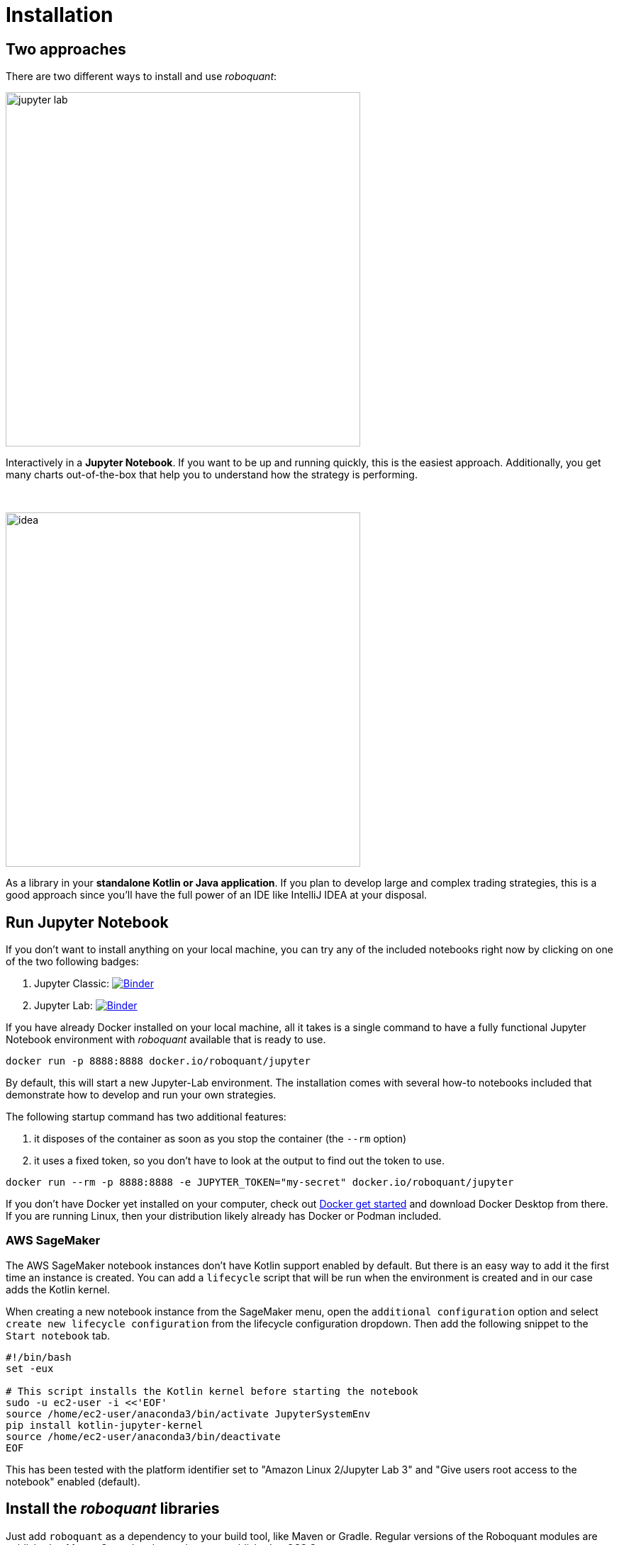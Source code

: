 = Installation
:icons: font
:jbake-type: doc
:jbake-status: published
:imagesdir: ../img/
:source-highlighter: rouge
:jbake-date: 2020-11-01

== Two approaches
There are two different ways to install and use _roboquant_:

[.float-group]
--
image::jupyter-lab.png[width="500", float="left"]
Interactively in a *Jupyter Notebook*. If you want to be up and running quickly, this is the easiest approach. Additionally, you get many charts out-of-the-box that help you to understand how the strategy is performing.
--
{empty} +

[.float-group]
--
image::idea.png[width="500", float="right"]
As a library in your *standalone Kotlin or Java application*. If you plan to develop large and complex trading strategies, this is a good approach since you'll have the full power of an IDE like IntelliJ IDEA at your disposal.
--

== Run Jupyter Notebook
If you don't want to install anything on your local machine, you can try any of the included notebooks right now by clicking on one of the two following badges:

. Jupyter Classic: image:https://mybinder.org/badge_logo.svg[Binder,link=https://mybinder.org/v2/gh/neurallayer/roboquant-notebook/main?urlpath=tree/notebooks/,window=_blank]
. Jupyter Lab: image:https://mybinder.org/badge_logo.svg[Binder,link=https://mybinder.org/v2/gh/neurallayer/roboquant-notebook/main?urlpath=lab/tree/notebooks/,window=_blank]

If you have already Docker installed on your local machine, all it takes is a single command to have a fully functional Jupyter Notebook environment with _roboquant_ available that is ready to use.

[source,shell]
----
docker run -p 8888:8888 docker.io/roboquant/jupyter
----
By default, this will start a new Jupyter-Lab environment. The installation comes with several how-to notebooks included that demonstrate how to develop and run your own strategies.

The following startup command has two additional features:

1. it disposes of the container as soon as you stop the container (the `--rm` option)
2. it uses a fixed token, so you don't have to look at the output to find out the token to use.

[source, shell]
----
docker run --rm -p 8888:8888 -e JUPYTER_TOKEN="my-secret" docker.io/roboquant/jupyter
----

If you don't have Docker yet installed on your computer, check out https://www.docker.com/get-started[Docker get started^] and download Docker Desktop from there. If you are running Linux, then your distribution likely already has Docker or Podman included.

=== AWS SageMaker
The AWS SageMaker notebook instances don't have Kotlin support enabled by default. But there is an easy way to add it the first time an instance is created. You can add a `lifecycle` script that will be run when the environment is created and in our case adds the Kotlin kernel.

When creating a new notebook instance from the SageMaker menu, open the `additional configuration` option and select `create new lifecycle configuration` from the lifecycle configuration dropdown. Then add the following snippet to the `Start notebook` tab.

[source,shell]
----
#!/bin/bash
set -eux

# This script installs the Kotlin kernel before starting the notebook
sudo -u ec2-user -i <<'EOF'
source /home/ec2-user/anaconda3/bin/activate JupyterSystemEnv
pip install kotlin-jupyter-kernel
source /home/ec2-user/anaconda3/bin/deactivate
EOF

----

This has been tested with the platform identifier set to "Amazon Linux 2/Jupyter Lab 3" and "Give users root access to the notebook" enabled (default).

== Install the _roboquant_ libraries
Just add `roboquant` as a dependency to your build tool, like Maven or Gradle. Regular versions of the Roboquant modules are published to Maven Central and snapshots are published to OSS Sonatype (https://s01.oss.sonatype.org/content/repositories/snapshots).

The latest available versions:

- regular release: image:https://img.shields.io/maven-central/v/org.roboquant/roboquant[Maven Central]
- snapshot release: image:https://img.shields.io/nexus/s/org.roboquant/roboquant?server=https%3A%2F%2Fs01.oss.sonatype.org[Sonatype Nexus (Snapshots)]

The following modules are available for inclusion in your application:

* `roboquant`: the core module of the platform
* `roboquant-crypto`: support for many of today's popular crypto exchanges
* `roboquant-extra`: integrations with 3rd party brokers and market data providers
* `roboquant-ibkr`: integration with Interactive Brokers
* `roboquant-ta`: over 150 technical analysis indicators and strategies
* `roboquant-jupyter` additional Jupyter Notebook functionality like charting

=== Maven
Add the following snippet to your pom.xml file in the dependencies section:

[source,xml]
----
<dependency>
    <groupId>org.roboquant</groupId>
    <artifactId>roboquant</artifactId>
    <version>VERSION</version>
</dependency>
----

=== Gradle
Include the following line in your build.gradle script:

[source, groovy]
----
implementation group: 'org.roboquant', name: 'roboquant', version: 'VERSION'
----

== Building from source
First start with cloning the _roboquant_ GitHub repository to your local disk. The quickest way to be up and running is then to install IntelliJ IDEA (either the free community edition or the paid Ultimate version) and open the directory you just cloned. IntelliJ IDEA will recognize it as Kotlin/Maven project, and you can build it and run test directly from the IDE.

_Roboquant_ uses a directory setup that is similar to most other Kotlin projects:

[]
----
root
    submodule1
        src/main/kotlin
        src/test/kotlin
    submodule2
        src/main/kotlin
        src/test/kotlin
----

All source code is written in Kotlin, so there are no Java or other language source files. Roboquant uses Maven for the build process and assuming you already have this installed, building the libraries locally is as easy as:

[source, shell]
----
mvn install
----

The build and install is tested using JDK 17 runtime, however the generated libraries are targeted against JDK 11 in order to provide greater compatibility for projects that still use older versions of the JDK.

The following script shows how to get everything build based on a clean Ubuntu 22.04 installation (like the one you can select when starting an AWS EC2 instance)

[source, shell]
----
sudo apt update -y
sudo apt install -y maven git openjdk-17-jre-headless
git clone https://github.com/neurallayer/roboquant.git
cd roboquant
mvn install
----

When the `mvn install` process has successfully finished, you should see something like this:
[source]
----
[INFO] roboquant parent ................................... SUCCESS [  0.190 s]
[INFO] roboquant .......................................... SUCCESS [ 50.983 s]
[INFO] roboquant ta ....................................... SUCCESS [ 25.096 s]
[INFO] roboquant jupyter .................................. SUCCESS [ 10.988 s]
[INFO] roboquant extra .................................... SUCCESS [ 11.139 s]
[INFO] roboquant crypto ................................... SUCCESS [  4.800 s]
[INFO] ------------------------------------------------------------------------
[INFO] BUILD SUCCESS
[INFO] ------------------------------------------------------------------------
----


TIP: If you plan to make regular changes and updates to the source code, checkout the https://github.com/apache/maven-mvnd[Maven Daemon] project that provides faster builds. Additionally, you can set the Kotlin incremental compiler property to true (in the main `pom.xml`).

== Interactive Brokers
Unfortunately we are not allowed to redistribute the Interactive Brokers Java client, so you'll have to download the TwsApi.jar file yourself. You can download version `10.17` from here: https://interactivebrokers.github.io and within the downloaded archive file you'll find the required `TwsApi.jar`.

Then install the jar file in your local Maven repository on your machine using the following command:

[source, shell]
----
mvn install:install-file -Dfile=TwsApi.jar -DgroupId=com.interactivebrokers -DartifactId=tws-api -Dversion=10.17 -Dpackaging=jar
----

If this artefact cannot be found in your local Maven repository during a build, the module `roboquant-ibkr` will automatically be skipped. So if you don't require integration with Interactive Brokers for your trading, you can skip this step altogether.
